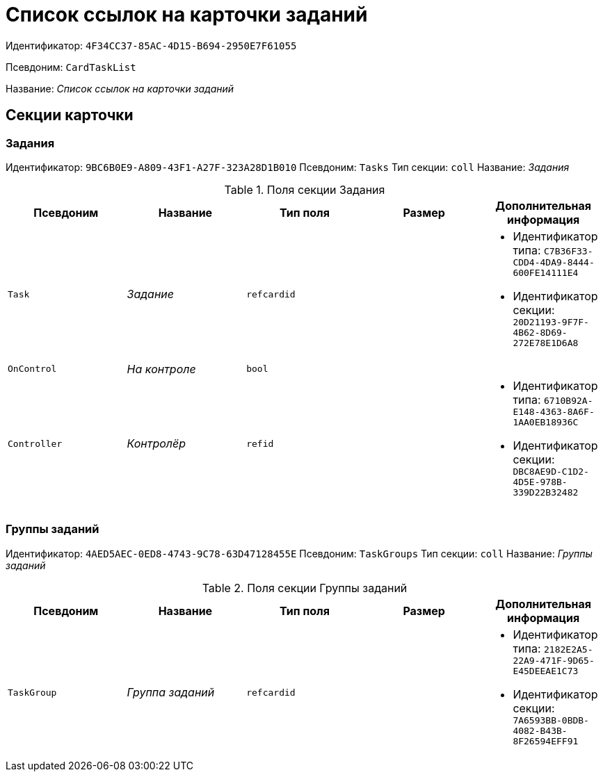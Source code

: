 = Список ссылок на карточки заданий

Идентификатор: `4F34CC37-85AC-4D15-B694-2950E7F61055`

Псевдоним: `CardTaskList`

Название: _Список ссылок на карточки заданий_

== Секции карточки

=== Задания

Идентификатор: `9BC6B0E9-A809-43F1-A27F-323A28D1B010`
Псевдоним: `Tasks`
Тип секции: `coll`
Название: _Задания_

.Поля секции Задания
|===
|Псевдоним |Название |Тип поля |Размер |Дополнительная информация 

a|`Task`
a|_Задание_
a|`refcardid`
a|
a|* Идентификатор типа: `C7B36F33-CDD4-4DA9-8444-600FE14111E4`
* Идентификатор секции: `20D21193-9F7F-4B62-8D69-272E78E1D6A8`


a|`OnControl`
a|_На контроле_
a|`bool`
a|
a|

a|`Controller`
a|_Контролёр_
a|`refid`
a|
a|* Идентификатор типа: `6710B92A-E148-4363-8A6F-1AA0EB18936C`
* Идентификатор секции: `DBC8AE9D-C1D2-4D5E-978B-339D22B32482`


|===

=== Группы заданий

Идентификатор: `4AED5AEC-0ED8-4743-9C78-63D47128455E`
Псевдоним: `TaskGroups`
Тип секции: `coll`
Название: _Группы заданий_

.Поля секции Группы заданий
|===
|Псевдоним |Название |Тип поля |Размер |Дополнительная информация 

a|`TaskGroup`
a|_Группа заданий_
a|`refcardid`
a|
a|* Идентификатор типа: `2182E2A5-22A9-471F-9D65-E45DEEAE1C73`
* Идентификатор секции: `7A6593BB-0BDB-4082-B43B-8F26594EFF91`


|===

